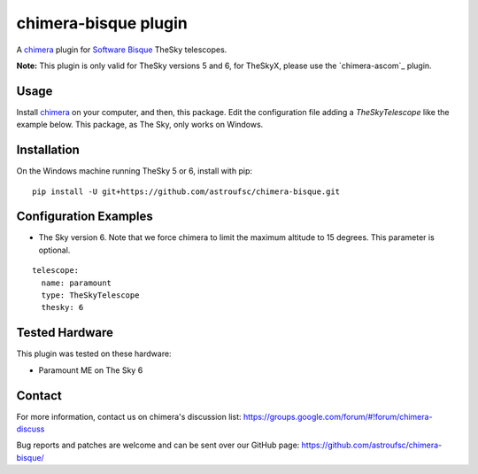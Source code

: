 chimera-bisque plugin
=====================

A chimera_ plugin for `Software Bisque`_ TheSky telescopes.

**Note:** This plugin is only valid for TheSky versions 5 and 6, for TheSkyX, please use the `chimera-ascom`_ plugin.

Usage
-----

Install chimera_ on your computer, and then, this package. Edit the configuration file adding
a `TheSkyTelescope` like the example below. This package, as The Sky, only works on Windows.


Installation
------------

On the Windows machine running TheSky 5 or 6, install with pip:

::

    pip install -U git+https://github.com/astroufsc/chimera-bisque.git


Configuration Examples
----------------------

* The Sky version 6. Note that we force chimera to limit the maximum altitude to 15 degrees. This parameter is optional. 

::

	telescope:
	  name: paramount
	  type: TheSkyTelescope
	  thesky: 6

Tested Hardware
---------------

This plugin was tested on these hardware:

* Paramount ME on The Sky 6 


Contact
-------

For more information, contact us on chimera's discussion list:
https://groups.google.com/forum/#!forum/chimera-discuss

Bug reports and patches are welcome and can be sent over our GitHub page:
https://github.com/astroufsc/chimera-bisque/

.. _chimera: https://www.github.com/astroufsc/chimera/
.. _Software Bisque: http://www.bisque.com/
